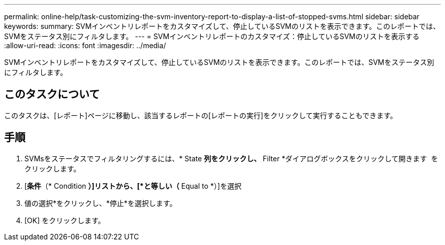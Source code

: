 ---
permalink: online-help/task-customizing-the-svm-inventory-report-to-display-a-list-of-stopped-svms.html 
sidebar: sidebar 
keywords:  
summary: SVMインベントリレポートをカスタマイズして、停止しているSVMのリストを表示できます。このレポートでは、SVMをステータス別にフィルタします。 
---
= SVMインベントリレポートのカスタマイズ：停止しているSVMのリストを表示する
:allow-uri-read: 
:icons: font
:imagesdir: ../media/


[role="lead"]
SVMインベントリレポートをカスタマイズして、停止しているSVMのリストを表示できます。このレポートでは、SVMをステータス別にフィルタします。



== このタスクについて

このタスクは、[レポート]ページに移動し、該当するレポートの[レポートの実行]をクリックして実行することもできます。



== 手順

. SVMsをステータスでフィルタリングするには、* State *列をクリックし、* Filter *ダイアログボックスをクリックして開きます image:../media/click-to-filter.gif[""] をクリックします。
. [*条件*（* Condition *）]リストから、[*と等しい（* Equal to *）]を選択
. 値の選択*をクリックし、*停止*を選択します。
. [OK] をクリックします。

